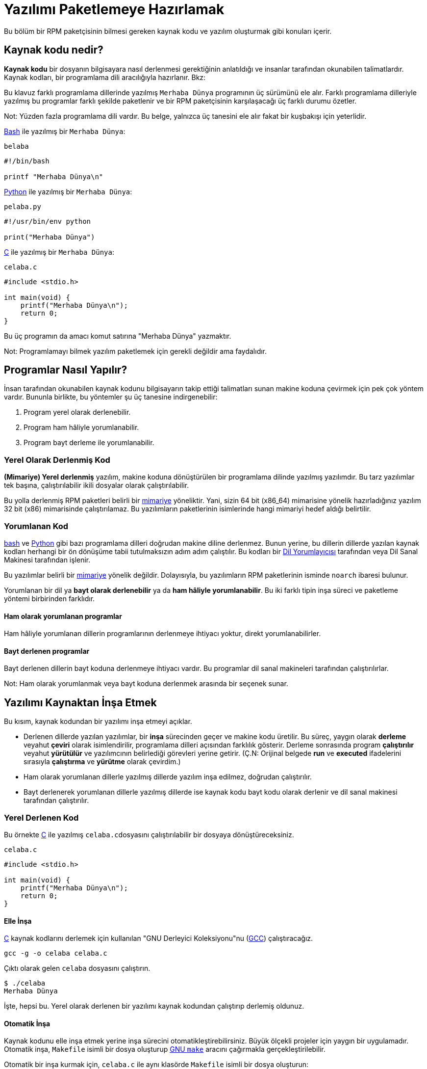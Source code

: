 [[yazilimi-paketlemeye-hazirlamak]]
= Yazılımı Paketlemeye Hazırlamak

Bu bölüm bir RPM paketçisinin bilmesi gereken kaynak kodu ve yazılım oluşturmak gibi konuları içerir. 

[[kaynak-kodu-nedir]]
== Kaynak kodu nedir?

**Kaynak kodu** bir dosyanın bilgisayara nasıl derlenmesi gerektiğinin anlatıldığı ve insanlar tarafından okunabilen talimatlardır. Kaynak kodları, bir programlama dili aracılığıyla hazırlanır. Bkz:
ifdef::community[https://tr.wikipedia.org/wiki/Programlama_dili[Programlama Dili]]

Bu klavuz farklı programlama dillerinde yazılmış ``Merhaba Dünya`` programının üç sürümünü ele alır. Farklı programlama dilleriyle yazılmış bu programlar farklı şekilde paketlenir ve bir RPM paketçisinin karşılaşacağı üç farklı durumu özetler.

Not: Yüzden fazla programlama dili vardır. Bu belge, yalnızca üç tanesini ele alır fakat bir kuşbakışı için yeterlidir. 

https://www.gnu.org/software/bash/[Bash] ile yazılmış bir ``Merhaba Dünya``:

``belaba``

[source,bash]
----
#!/bin/bash

printf "Merhaba Dünya\n"

----

https://www.python.org/[Python] ile yazılmış bir ``Merhaba Dünya``:

``pelaba.py``

[source,python]
----
#!/usr/bin/env python

print("Merhaba Dünya")

----

https://tr.wikipedia.org/wiki/C_(programlama_dili)[C] ile yazılmış bir ``Merhaba Dünya``:

``celaba.c``

[source,c]
----
#include <stdio.h>

int main(void) {
    printf("Merhaba Dünya\n");
    return 0;
}

----

Bu üç programın da amacı komut satırına "Merhaba Dünya" yazmaktır. 

Not: Programlamayı bilmek yazılım paketlemek için gerekli değildir ama faydalıdır.

[[programlar-nasil-yapilir]]
== Programlar Nasıl Yapılır?

İnsan tarafından okunabilen kaynak kodunu bilgisayarın takip ettiği talimatları sunan makine koduna çevirmek için pek çok yöntem vardır. Bununla birlikte, bu yöntemler şu üç tanesine indirgenebilir:

1. Program yerel olarak derlenebilir.
2. Program ham hâliyle yorumlanabilir.
3. Program bayt derleme ile yorumlanabilir. 

[[yerel-derlenmis-kod]]
=== Yerel Olarak Derlenmiş Kod

**(Mimariye) Yerel derlenmiş** yazılım, makine koduna dönüştürülen bir programlama dilinde yazılmış yazılımdır. Bu tarz yazılımlar tek başına, çalıştırılabilir ikili dosyalar olarak çalıştırılabilir. 

Bu yolla derlenmiş RPM paketleri belirli bir https://tr.wikipedia.org/wiki/Bilgisayar_organizasyonu[mimariye] yöneliktir. Yani, sizin 64 bit (x86_64) mimarisine yönelik hazırladığınız yazılım 32 bit (x86) mimarisinde çalıştırılamaz. Bu yazılımların paketlerinin isimlerinde hangi mimariyi hedef aldığı belirtilir. 

[[yorumlanan-kod]]
=== Yorumlanan Kod

https://www.gnu.org/software/bash/[bash] ve https://www.python.org/[Python] gibi bazı programlama dilleri doğrudan makine diline derlenmez. Bunun yerine, bu dillerin dillerde yazılan kaynak kodları herhangi bir ön dönüşüme tabii tutulmaksızın adım adım çalıştılır. Bu kodları bir https://tr.wikipedia.org/wiki/Yorumlayıcı[Dil Yorumlayıcısı] tarafından veya Dil Sanal Makinesi tarafından işlenir. 

Bu yazılımlar belirli bir https://tr.wikipedia.org/wiki/Bilgisayar_organizasyonu[mimariye] yönelik değildir. Dolayısıyla, bu yazılımların RPM paketlerinin isminde ``noarch`` ibaresi bulunur.

// İki tip yorumlanan dil vardır: bayt derlenenler ve ham hâliyle yorumlananlar. Bu programların inşa süreçleri iki tip içinde farklıdır. 

Yorumlanan bir dil ya *bayt olarak derlenebilir* ya da *ham hâliyle yorumlanabilir*. Bu iki farklı tipin inşa süreci ve paketleme yöntemi birbirinden farklıdır. 


==== Ham olarak yorumlanan programlar
Ham hâliyle yorumlanan dillerin programlarının derlenmeye ihtiyacı yoktur, direkt yorumlanabilirler. 

==== Bayt derlenen programlar
Bayt derlenen dillerin bayt koduna derlenmeye ihtiyacı vardır. Bu programlar dil sanal makineleri tarafından çalıştırılırlar. 

Not: Ham olarak yorumlanmak veya bayt koduna derlenmek arasında bir seçenek sunar.

// This difference reflects on the packaging procedure. Some languages give a choice: they can be raw-interpreted or byte-compiled. (Bu kısmı çevirmiyorum)

// Tamamen yorumlanan programlama dillerinde hazırlanan programlar belli bir https://tr.wikipedia.org/wiki/Bilgisayar_organizasyonu[mimariye] yönelik değildir. Dolayısıyla RPM paketlerinin isimlerinde ``noarch`` ibaresi bulunur.

[[yazilimi-kaynaktan-insa-etmek]]
== Yazılımı Kaynaktan İnşa Etmek

Bu kısım, kaynak kodundan bir yazılımı inşa etmeyi açıklar. 

* Derlenen dillerde yazılan yazılımlar, bir **inşa** sürecinden geçer ve makine kodu üretilir. Bu süreç, yaygın olarak **derleme** veyahut **çeviri** olarak isimlendirilir, programlama dilleri açısından farklılık gösterir. Derleme sonrasında program *çalıştırılır* veyahut *yürütülür* ve yazılımcının belirlediği görevleri yerine getirir. (Ç.N: Orijinal belgede *run* ve *executed* ifadelerini sırasıyla *çalıştırma* ve *yürütme* olarak çevirdim.) 
* Ham olarak yorumlanan dillerle yazılmış dillerde yazılım inşa edilmez, doğrudan çalıştırılır. 
* Bayt derlenerek yorumlanan dillerle yazılmış dillerde ise kaynak kodu bayt kodu olarak derlenir ve dil sanal makinesi tarafından çalıştırılır. 

[[yerel-derlenen-kodu-kaynaktan-insa-etmek]]
=== Yerel Derlenen Kod

Bu örnekte https://tr.wikipedia.org/wiki/C_(programlama_dili)[C] ile yazılmış ``celaba.c``dosyasını çalıştırılabilir bir dosyaya dönüştüreceksiniz. 

``celaba.c``

[source,c]
----
#include <stdio.h>

int main(void) {
    printf("Merhaba Dünya\n");
    return 0;
}

----

[[elle-insa]]
==== Elle İnşa

https://tr.wikipedia.org/wiki/C_(programlama_dili)[C] kaynak kodlarını derlemek için kullanılan "GNU Derleyici Koleksiyonu"nu (https://gcc.gnu.org/[GCC]) çalıştıracağız. 

[source,bash]
----
gcc -g -o celaba celaba.c

----

Çıktı olarak gelen ``celaba`` dosyasını çalıştırın.

[source,bash]
----
$ ./celaba
Merhaba Dünya

----

İşte, hepsi bu. Yerel olarak derlenen bir yazılımı kaynak kodundan çalıştırıp derlemiş oldunuz.

==== Otomatik İnşa

Kaynak kodunu elle inşa etmek yerine inşa sürecini otomatikleştirebilirsiniz. Büyük ölçekli projeler için yaygın bir uygulamadır. Otomatik inşa, ``Makefile`` isimli bir dosya oluşturup http://www.gnu.org/software/make/[GNU ``make``] aracını çağırmakla gerçekleştirilebilir.

Otomatik bir inşa kurmak için, ``celaba.c`` ile aynı klasörde ``Makefile`` isimli bir dosya oluşturun:

``Makefile``

[source,makefile]
----
celaba:
        gcc -g -o celaba celaba.c

clean:
        rm celaba

----

Bu yazımlımı inşa etmek için, yalnızca ``make`` komutunu çalıştırın:


[source,bash]
----
$ make
make: 'celaba' is up to date.

----

Daha önceden yapılmış bir inşayı temizlemek için ``make clean`` komutunu çalıştırın, ardından tekrar ``make`` komutunu çalıştırın:

[source,bash]
----
$ make clean
rm celaba

$ make
gcc -g -o celaba celaba.c

----

Şimdi, hiçbir şey olmayacağını bile bile tekrar bir inşaya teşebbüs edelim:

[source,bash]
----
$ make
make: 'celaba' is up to date.

----

Güzel, programı çalıştırabiliriz:

[source,bash]
----
$ ./celaba
Merhaba Dünya

----

Hem elle, hem de otomatik olarak bir programı derlemiş bulunmaktasınız. 

[[yorunlanan-kodu-kaynaktan-insa-etmek]]
=== Yorumlanan Kod

İnceleyeceğimiz iki örnekten birisi https://www.python.org/[Python] ile yazılmış bayt olarak derlenen bir program, diğeri ise https://www.gnu.org/software/bash/[Bash] ile yazılmış ve ham olarak yorumlanan başka bir program.

[NOTE]
====
İki örnekte de göreceğiniz, dosyanın başındaki ``#!`` satırı programlama dilinin bir parçası değildir ve https://en.wikipedia.org/wiki/Shebang_%28Unix%29[mevzu (shebang)] olarak anılır. (Link İngilizcedir.)

https://en.wikipedia.org/wiki/Shebang_%28Unix%29[Mevzular] bir yazı dosyasının çalıştırılabilir bir dosya olarak ele alınmasına izin verir. Sistemin program yükleyicisi bu satırı özellikle arar ve bu satır üzerinde bulunan ikili programla çalıştır ki bu ilgili programlama dilinin yorumlayıcısıdır.
====

[[bayt-derlenen-kod]]
==== Bayt Derlenen Kod 

Bu örnekte, Python ile yazılmış ``pelaba.py`` isimli programı bayt koduna dönüştüreceğiz, bu bayt kodu Python dili sanal makinesi tarafından derlenecek. Python kodları istenirse ham yorumlanabilir ancak bayt derlenen sürümü daha hızlıdır. Dolayıcıyla, RPM paketçileri son kullanıcıya paketleri dağıtırken bayt derlenen sürümünü tercih eder. 

``pello.py``

[source,python]
----
#!/usr/bin/env python

print("Merhaba Dünya")

----

Bayt derlenen programlar için gerekli diğer dillerden daha farklıdır. Bu yöntem dil üzerine kuruludur, dilin sanal makinesini gerektirir ve kullanılan araçlar/süreçler dile aittir. 

Not: https://www.python.org/[Python] çoğunlukla bayt olarak derlenir, ancak bu bahsettiğimiz şekilde değil. Bahsi geçen yöntem topluluk standarlarına uyumlu olmayı değil sade olmayı gerektirir. Gerçek dünyada kullanılan Python rehberleri için şu bağlantıya bakabilirsiniz: 
https://docs.python.org/2/library/distribution.html[Software Packaging and
Distribution (İngilizce)].

Bayt derlenen ``pelaba.py``:

[source,bash]
----
$ python -m compileall pello.py

$ file pello.pyc
pello.pyc: python 2.7 byte-compiled

----

``pello.pyc`` bayt kodunu çalıştırın:

[source,bash]
----
$ python pello.pyc
Hello World

----

[[ham-yorumlanan]]
==== Ham Hâlde Yorumlanan Kod

Bu örneğimizde ise https://www.gnu.org/software/bash/[bash] ile ham yorumlanan ``belaba`` programımızı inceleyeceğiz. 

``belaba``

[source,bash]
----
#!/bin/bash

printf "Merhaba Dünya\n"

----
_Bash_ gibi kabuk betik dilleriyle yazılmış programlar ham yorumlanır. Hâliyle sadece dosyayı kaynak kdoundan çalıştırılabilir yapmanız ve çalıştırmanız gerekmektedir:

[source,bash]
----
$ chmod +x belaba
$ ./belaba
Merhaba Dünya

----

[[yazilimi-yamalamak]]
== Yazılımı Yamalamak

**Yama**, başka bir kaynak kodunu güncelleyen bir kaynak kodudur. "__diff__" şeklinde formatlanmıştır zira bu format iki farklı versiyon arasındaki farkı gösterir. "__diff__" formatı, ``diff`` isimli bir araç aracılığıyla oluşturulur ki daha sonra http://savannah.gnu.org/projects/patch/[patch] isimli bir araç aracılığıyla kaynak koduna uygulanır. 

Not: Yazılım geliştirileri kendi kodlarını kontrol etmek için çoğunlukla https://git-scm.com/[git] gibi Versiyon Kontrol Sistemlerini kullanır. Bu tür araçların __diff__ yaratmak ve yamaları uygulamak için kendi yöntemleri vardır. 

Aşağıdaki örnekte, orijinal kaynak kodundan ``diff`` kullanarak yeni bir yama oluşturuyoruz ve ``patch`` kullanarak uyguluyoruz. Yamalamadan, daha sonraları xref:spec-dosyalari-ile-calismak[] kısmında yararlanacağız. 

Peki yamalamanın RPM paketlemekle ne alakası var? Paketlerken, orijinal kaynak kodunu olduğu değiştirmek yerine onu koruyup üzerine yama uygulamayı tercih ederiz. 

``celaba.c`` için bir yama hazırlayalım:

Esas kaynak kodunu koruyalım: 

+
[source,bash]
----
$ cp celaba.c celaba.c.orig

----
+
Bu, orijinal kaynak kodunu muhafaza etmek için yaygın bir yöntemdir. 
+
. ``celaba.c``'yi değiştirelim:
+
[source,c]
----
#include <stdio.h>

int main(void) {
    printf("Yeni yamamdan selam dünya!\n");
    return 0;
}

----
+
``diff`` aracını kullanarak bir yama oluşturalım:
+
. Not: ``diff`` aracını kullanırken birden fazla argüman kullandık. Bu argümanlar hakkında bilgi almak için, ``diff`` ile ilgili belgeleri araştırınız. 
+
[source,diff]
----
$ diff -Naur celaba.c.orig celaba.c
--- cello.c.orig        2016-05-26 17:21:30.478523360 -0500
+++ cello.c     2016-05-27 14:53:20.668588245 -0500
@@ -1,6 +1,6 @@
 #include<stdio.h>

 int main(void){
-    printf("Hello World!\n");
+    printf("Hello World from my very first patch!\n");
     return 0;
 }
----
+
. ``-`` ile başlayan satırlar, orijinal kaynak kodunda yer alan ve çıkarılmış kodlardır. ``+`` ile yer alan kodlar ise çıkarılan kodların yerine geçer. 
+

. Yamayı bir dosyaya kaydedelim:
+
[source,bash]
----
$ diff -Naur celaba.c.orig celaba.c > celaba-ciktisi-ilk-yama.patch
----
+
. Orijinal ``celaba.c`` dosyasını geri getirelim:
+
[source,bash]
----
$ cp celaba.c.orig celaba.c
----
+
Esas ``celaba.c`` dosyasını geri getirdik. Bunun nedeni, bir RPM paketi inşa edileceği zaman düzenlenmiş dosya yerine esas dosyanın kullanılmasıdır. Daha fazla bilgi için: xref:spec-dosyalari-ile-calismak[]

``celaba.c`` dosyasını, ``celaba-ciktisi-ilk-yama.patch`` dosyasını kullanarak, yamalanmış dosyayı ``patch`` komutuna yönlendirin:

[source,bash]
----
$ patch < celaba-ciktisi-ilk-yama.patch
patching file celaba.c
----

``celaba.c`` dosyasının içeriği, gördüğünüz üzere yamayla değişti:

[source,bash]
----
$ cat celaba.c
#include<stdio.h>

int main(void){
    printf("Yeni yamamdan selam dünya!\n");
    return 0;
}
----

Yamalanmış ``celaba.c`` dosyasını derleyip çalıştıralım:


[source,bash]
----
$ make clean
rm celaba

$ make
gcc -g -o celaba celaba.c

$ ./celaba
Yeni yamamdan selam dünya!
----

Tebrikler! Bir yama oluşturdunuz, sonra programı yamaladınız, yamalı programı derlediniz ve çalıştırmış oldunuz!

[[ihtiyari-yapilar-kurma]]
== İhtiyari Yapılar Kurma

community[https://tr.wikipedia.org/wiki/Linux[Linux] ve Unix benzeri işletim sistemlerinin büyük bir avantajı https://en.wikipedia.org/wiki/Filesystem_Hierarchy_Standard[Dosya Sistemi Hiyerarşisi Standartları]dır. Bu standartlar, hangi dizinde hangi dosyanın depolanacağınıbelirtir. RPM paketlerinden kurulan dosyalar ise Dosya Sistemi Hiyerarşisine uygun olmalıdır. Örneğin, çalıştırılabilir bir dosya https://en.wikipedia.org/wiki/PATH_%28variable%29[PATH] değişkeninde belirtilen bir dizin altında tutulmalıdır. 


Bu belgenin bağlamında, bir __İhtiyari Yapı__ RPM aracılığıyla sisteme kurulan herhangi bir şeydir. Bu RPM ve sistem için bir betik, paketin içerdiği kaynak kodundan derlenen bir ikili bir dosya, önceden derlenmiş ikili bir dosya veya başka bir dosya olabilir. 

Biz, sisteme __İhtiyari Yapıları__ yerleştirmenin iki popüler yolunu keşfedeceğiz: ``install`` veya ``make install`` kullanmak.

[[install-komutu]]
=== Install komutunu kullanmak

Kimi zaman inşa sürecini http://www.gnu.org/software/make/[GNU make]  gibi araçlarla otomatikleştirmek pek iyi bir fikir olmayabilir. Mesela, derleyeceğimiz program öyle basittir ki böyle gösterişli şeylere pek ihtiyaç duymaz. Bu ve bunun gibi durumlarda paketçiler çoğunlukla http://www.gnu.org/software/coreutils/coreutils.html[coreutils] tarafından sunulan ``install`` komutunu tercih ederler. Bu komut sözünü ettiğimiz yapıları dosya sisteminde belirli bir dizine, belirli izinlerle yerleştirir. 

Aşağıdaki örnekte daha önce hazırladığımız ``belaba`` dosyasını bir ihtiyari yapı olarak sistemimize kuracağız. Yalnız dikkat etmeniz gereken bir şey, bu kurulum için http://www.sudo.ws/[sudo] veya root yetkilerine sahip olmanız gerektiğidir. 

Bu örnekte, ``belaba`` dosyasını ``/usr/bin`` içerisine ``install`` komutuyla yerleştireceğiz, elbette ki çalıştırmak için gerekli izinlerle beraber:


[source,bash]
----
$ sudo install -m 0755 belaba /usr/bin/belaba

----
``belaba`` isimli dosyamız https://en.wikipedia.org/wiki/PATH_%28variable%29[$PATH] değişkeninde listelenmiş bir dizinde bulunmakta. Artık herhangi bir dizinde, ``belaba`` dosyasını bütün konumu belirtmeden çalıştırabilirsiniz. 


[source,bash]
----
$ cd ~

$ belaba
Merhaba Dünya!

----

[[make-install]]
=== Make Install komutunu kullanmak

Bir yazılımı otomatikleştirilmiş bir şekilde kurmak için popüler bir yöntem ``make install`` komutunu kullanmaktır. Bu yöntem, ``Makefile`` içerisinde ihtiyari yapıların nasıl kurulması gerektiğini belirtmenizi gerektirir. 

Not: Çoğunlukla ``Makefile`` paketçi tarafından değil geliştirici tarafından hazırlanır. 

``Makefile`` içerisine ``install`` kısmını ekleyin:

``Makefile``

[source,makefile]
----
cello:
        gcc -g -o celaba celaba.c

clean:
        rm cello

install:
        mkdir -p $(DESTDIR)/usr/bin
        install -m 0755 celaba $(DESTDIR)/usr/bin/celaba

----

https://www.gnu.org/software/make/manual/html_node/DESTDIR.html[$(DESTDIR)] değişkeni http://www.gnu.org/software/make/[GNU make] içerisine yerleştirilmiş bir değişkendir ve çoğunlukla kurulum dizininin kök dizin dışında neresi olması gerektiğini belirtir. 

Artık, ``Makefile`` dosyasını yalnızca dosyayı derlemek için değil, hedef sisteme kurmak için de kullanabilirsiniz. 

``celaba.c``'yi derleyip kurmak için: 


[source,bash]
----
$ make
gcc -g -o celaba celaba.c

$ sudo make install
install -m 0755 celaba /usr/bin/celaba

----
``celaba`` programını https://en.wikipedia.org/wiki/PATH_%28variable%29[$PATH] değişkeni içerisinde tanımlanmış dizinlerden birisine eklemiş oldunuz. Artık, ``celaba``'yı tam konumunu belirtmeden dilediğiniz gibi çalıştırabilirsiniz. 

Now ``cello`` is in a directory that is listed in the
ifdef::community[https://en.wikipedia.org/wiki/PATH_%28variable%29[$PATH]]
ifdef::rhel[$PATH]
variable. Therefore,
you can execute ``cello`` from any directory without specifying its full path:

[source,bash]
----
$ cd ~

$ celaba
Merhaba Dünya!

----

Sisteminize inşa edilmiş bir yapıyı belirtilmiş bir konuma kurmuş bulunmaktasınız. 

[[kodu-paketlemek-icin-hazirlamak]]
== Kodu Paketlemek İçin Hazırlamak

Not: Bu bölümde hazırladığımız kodları https://github.com/Tarbetu/rpm-paketleme-rehberi/tree/master/örnek-kod[burada] bulabilirsiniz.

Geliştiriciler yazılımlarını çoğunlukla sıkıştırılmış arşivler içerisinde dağıtırlar ki bunlar paketleme için kullanılırlar. Bu bölümde sıkıştırılmış arşivler hazırlayacaksınız. 

Not: Kaynak kodu arşivleme işi çoğunlukla RPM paketçisinin görevi değildir, geliştirici tarafından yapılır. Paketçi, hazır kaynak kodu arşivleriyle çalışır. 



Yazılımlar bir https://tr.wikipedia.org/wiki/Yazılım_lisansı[yazılım lisansı] aracılığıyla lisanslanmalıdır. Biz örnek olarak https://www.gnu.org/licenses/quick-guide-gplv3.html[GPLv3] lisansını ele alacağız. Lisans metnini örnek programlarımızın ``LICENCE`` dosyasında sunacağız. Bir RPM paketçisi, paketlerken lisans dosyaları ile ilgilenmelidir. 

Aşağıdaki örnekte bir lisans dosyası oluşturduk:

[source,bash]
----
$ cat /tmp/LICENSE
This program is free software: you can redistribute it and/or modify
it under the terms of the GNU General Public License as published by
the Free Software Foundation, either version 3 of the License, or
(at your option) any later version.

This program is distributed in the hope that it will be useful,
but WITHOUT ANY WARRANTY; without even the implied warranty of
MERCHANTABILITY or FITNESS FOR A PARTICULAR PURPOSE.  See the
GNU General Public License for more details.

You should have received a copy of the GNU General Public License
along with this program.  If not, see <http://www.gnu.org/licenses/>.

----

[[tarballa-kaynak-kodu-eklemek]]
== Tarball İçerisine Kaynak Kodu Eklemek

Ç.N: ``Tarball``, kaynak kodlarını içinde bulunduran ve uzantısında "tar" bulunan (Örn: .tar.gz)  arşiv dosyalarına verilen isim. Literatürde bu şekilde yer aldığından, motamot çevirisi de "Tartopu" gibi anlamsız bir şeye tekabül ettiğinden ``tarball`` kelimesini kabul ediyorum. Eğer ``tarball`` yerine geçecek iyi bir fikriniz varsa muhakkak bana bildirin. 

Aşağıdaki örneklerde, üç ``Merhaba Dünya`` programının her birisini https://www.gnu.org/software/gzip/[gzip] ile sıkıştırılmış tarballlara ekliyoruz. Yazılımlar çoğunlukla paketlenmeden önce bu şekilde yayınlanırlar.

[[belaba]]
=== belaba

__belaba__ yazılımı, https://www.gnu.org/software/bash/[bash] ile ``Merhaba Dünya`` yazmamızı sağlıyor. Bu yazılım kendi içerisinde yalnızca ``belaba`` kabuk betiğini içeriyor ve oluşturacağımız ``.tar.gz`` arşivinde ``LICENCE`` dışında yalnızca bu betik var. Bu yazılımın sürüm numarasını ``0.1`` olarak düşünebiliriz. 

__bello__ yazılımını dağıtıma hazırlayalım:

. Dosyaları bir dizine yerleştirin: 
+
[source,bash]
----
$ mkdir /tmp/belaba-0.1

$ mv ~/bello /tmp/belaba-0.1/

$ cp /tmp/LICENSE /tmp/belaba-0.1/

----

. Arşiv dosyasını oluşturun ve ``~/rpmbuild/SOURCES/`` altına taşıyın:
+
[source,bash]
----
$ cd /tmp/

$ tar -cvzf belaba-0.1.tar.gz belaba-0.1
bello-0.1/
bello-0.1/LICENSE
bello-0.1/belaba

$ mv /tmp/belaba-0.1.tar.gz ~/rpmbuild/SOURCES/

----

[[pelaba]]
=== pelaba

__pelaba__ yazılımı, https://www.python.org/[Python] ile ``Merhaba Dünya`` yazmamızı sağlıyor. Bu yazılım kendi içerisinde yalnızca ``pelaba`` betiğini içeriyor ve oluşturacağımız ``.tar.gz`` arşivinde ``LICENCE`` dışında yalnızca bu betik var. Bu yazılımın sürüm numarasını ``0.1.1`` olarak düşünebiliriz. 

__pelaba__ yazılımını dağıtıma hazırlayalım:

. Dosyaları bir dizine yerleştirin: 
+
[source,bash]
----
$ mkdir /tmp/pello-0.1.1

$ mv ~/pello.py /tmp/pello-0.1.1/

$ cp /tmp/LICENSE /tmp/pello-0.1.1/

----

. Arşiv dosyasını oluşturun ve ``~/rpmbuild/SOURCES/`` altına taşıyın:
+
[source,bash]
----
$ cd /tmp/

$ tar -cvzf pello-0.1.1.tar.gz pello-0.1.1
pello-0.1.1/
pello-0.1.1/LICENSE
pello-0.1.1/pello.py

$ mv /tmp/pello-0.1.1.tar.gz ~/rpmbuild/SOURCES/

----

[[celaba]]
=== celaba

__celaba__ yazılımı, https://tr.wikipedia.org/wiki/C_(programlama_dili)[C] ile ``Merhaba Dünya`` yazmamızı sağlıyor. Bu yazılım kendi içerisinde yalnızca ``celaba.c``'yi ve ``Makefile`` dosyasını içeriyor ve oluşturacağımız ``.tar.gz`` arşivinde ``LICENCE`` dışında yalnızca iki dosya olacak. Bu yazılımın sürüm numarasını ``1.0`` olarak düşünebiliriz. 

``patch`` dosyasını arşiv ile beraber dağıtıma çıkartmadığımıza dikkat edin. RPM Paketleyicisi yamayı RPM derlenirken uygular. Yama, ``.tar.gz`` dosyası ile beraber ``~/rpmbuild/SOURCES/`` dizinine yerleştirilecek.

__celaba__ yazılımını dağıtıma hazırlayalım:


. Dosyaları bir dizine yerleştirin: 
+
[source,bash]
----
$ mkdir /tmp/cello-1.0

$ mv ~/cello.c /tmp/cello-1.0/

$ mv ~/Makefile /tmp/cello-1.0/

$ cp /tmp/LICENSE /tmp/cello-1.0/

----

. Arşiv dosyasını oluşturun ve ``~/rpmbuild/SOURCES/`` altına taşıyın:
+
[source,bash]
----
$ cd /tmp/

$ tar -cvzf cello-1.0.tar.gz cello-1.0
cello-1.0/
cello-1.0/Makefile
cello-1.0/cello.c
cello-1.0/LICENSE

$ mv /tmp/cello-1.0.tar.gz ~/rpmbuild/SOURCES/

----

. Yamayı uygulayın
+
[source,bash]
----
$ mv ~/cello-output-first-patch.patch ~/rpmbuild/SOURCES/

----

Ve kaynak kodlarınız RPM'e paketlenmek üzere hazır!

